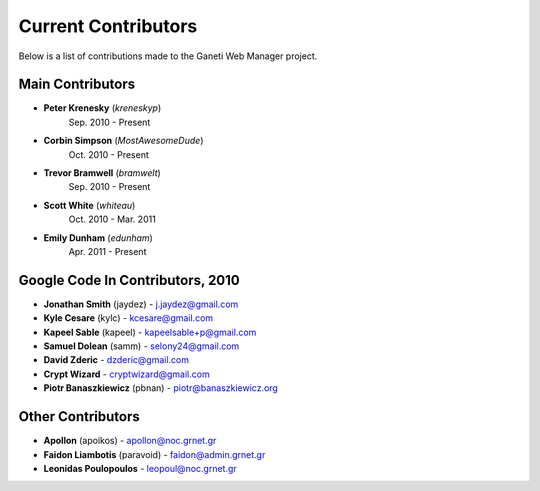 Current Contributors
====================

Below is a list of contributions made to the Ganeti Web Manager project.

Main Contributors
-----------------

-  **Peter Krenesky** (*kreneskyp*)
    Sep. 2010 - Present
-  **Corbin Simpson** (*MostAwesomeDude*)
    Oct. 2010 - Present
-  **Trevor Bramwell** (*bramwelt*)
    Sep. 2010 - Present
-  **Scott White** (*whiteau*)
    Oct. 2010 - Mar. 2011
-  **Emily Dunham** (*edunham*)
    Apr. 2011 - Present

Google Code In Contributors, 2010
---------------------------------

-  **Jonathan Smith** (jaydez) -
   `j.jaydez@gmail.com <mailto:j.jaydez@gmail.com>`_
-  **Kyle Cesare** (kylc) -
   `kcesare@gmail.com <mailto:kcesare@gmail.com>`_
-  **Kapeel Sable** (kapeel) -
   `kapeelsable+p@gmail.com <mailto:kapeelsable+p@gmail.com>`_
-  **Samuel Dolean** (samm) -
   `selony24@gmail.com <mailto:selony24@gmail.com>`_
-  **David Zderic** - `dzderic@gmail.com <mailto:dzderic@gmail.com>`_
-  **Crypt Wizard** -
   `cryptwizard@gmail.com <mailto:cryptwizard@gmail.com>`_
-  **Piotr Banaszkiewicz** (pbnan) -
   `piotr@banaszkiewicz.org <mailto:piotr@banaszkiewicz.org>`_

Other Contributors
------------------

-  **Apollon** (apoikos) -
   `apollon@noc.grnet.gr <mailto:apollon@noc.grnet.gr>`_
-  **Faidon Liambotis** (paravoid) -
   `faidon@admin.grnet.gr <mailto:faidon@admin.grnet.gr>`_
-  **Leonidas Poulopoulos** -
   `leopoul@noc.grnet.gr <mailto:leopoul@noc.grnet.gr>`_
